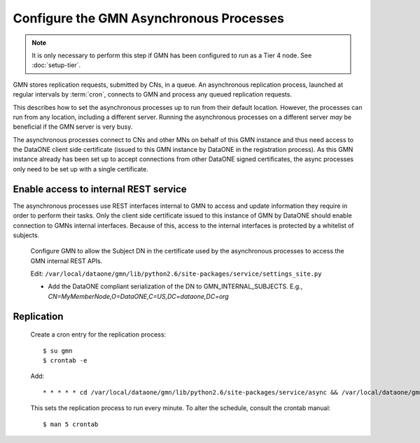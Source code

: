 Configure the GMN Asynchronous Processes
========================================

.. Note:: It is only necessary to perform this step if GMN has been configured
  to run as a Tier 4 node. See :doc:`setup-tier`.

GMN stores replication requests, submitted by CNs, in a queue. An asynchronous
replication process, launched at regular intervals by :term:`cron`, connects to
GMN and process any queued replication requests.

This describes how to set the asynchronous processes up to run from their
default location. However, the processes can run from any location, including a
different server. Running the asynchronous processes on a different server *may*
be beneficial if the GMN server is very busy.

The asynchronous processes connect to CNs and other MNs on behalf of this GMN
instance and thus need access to the DataONE client side certificate (issued to
this GMN instance by DataONE in the registration process). As this GMN instance
already has been set up to accept connections from other DataONE signed
certificates, the async processes only need to be set up with a single
certificate.


Enable access to internal REST service
~~~~~~~~~~~~~~~~~~~~~~~~~~~~~~~~~~~~~~

The asynchronous processes use REST interfaces internal to GMN to access and
update information they require in order to perform their tasks. Only the client
side certificate issued to this instance of GMN by DataONE should enable
connection to GMNs internal interfaces. Because of this, access to the internal
interfaces is protected by a whitelist of subjects.

  Configure GMN to allow the Subject DN in the certificate used by the
  asynchronous processes to access the GMN internal REST APIs.

  Edit: ``/var/local/dataone/gmn/lib/python2.6/site-packages/service/settings_site.py``

  * Add the DataONE compliant serialization of the DN to GMN_INTERNAL_SUBJECTS.
    E.g., `CN=MyMemberNode,O=DataONE,C=US,DC=dataone,DC=org`


Replication
~~~~~~~~~~~

  Create a cron entry for the replication process::

    $ su gmn
    $ crontab -e

  Add::

    * * * * * cd /var/local/dataone/gmn/lib/python2.6/site-packages/service/async && /var/local/dataone/gmn/bin/python ./process_replication_queue.py >>process_replication_queue.log 2>&1

  This sets the replication process to run every minute. To alter the schedule,
  consult the crontab manual::

    $ man 5 crontab
